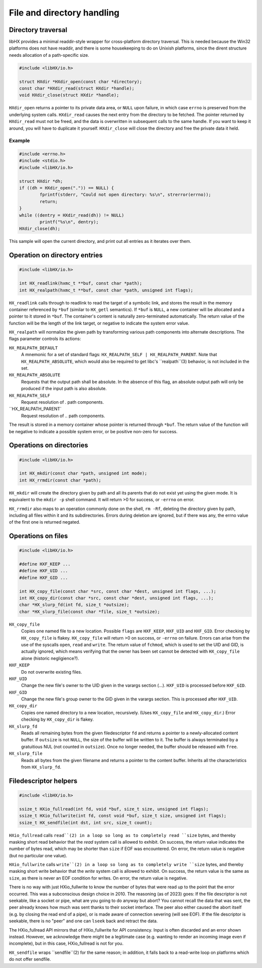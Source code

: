 ===========================
File and directory handling
===========================


Directory traversal
===================

libHX provides a minimal readdir-style wrapper for cross-platform directory
traversal. This is needed because the Win32 platforms does not have readdir,
and there is some housekeeping to do on Unixish platforms, since the dirent
structure needs allocation of a path-specific size.

.. code-block:: c

	#include <libHX/io.h>

	struct HXdir *HXdir_open(const char *directory);
	const char *HXdir_read(struct HXdir *handle);
	void HXdir_close(struct HXdir *handle);

``HXdir_open`` returns a pointer to its private data area, or ``NULL`` upon
failure, in which case ``errno`` is preserved from the underlying system calls.
``HXdir_read`` causes the next entry from the directory to be fetched. The
pointer returned by ``HXdir_read`` must not be freed, and the data is
overwritten in subsequent calls to the same handle. If you want to keep it
around, you will have to duplicate it yourself. ``HXdir_close`` will close the
directory and free the private data it held.


Example
-------

.. code-block:: c

	#include <errno.h>
	#include <stdio.h>
	#include <libHX/io.h>

	struct HXdir *dh;
	if ((dh = HXdir_open(".")) == NULL) {
		fprintf(stderr, "Could not open directory: %s\n", strerror(errno));
		return;
	}
	while ((dentry = HXdir_read(dh)) != NULL)
		printf("%s\n", dentry);
	HXdir_close(dh);

This sample will open the current directory, and print out all entries as it
iterates over them.


Operation on directory entries
==============================

.. code-block:: c

	#include <libHX/io.h>

	int HX_readlink(hxmc_t **buf, const char *path);
	int HX_realpath(hxmc_t **buf, const char *path, unsigned int flags);

``HX_readlink`` calls through to readlink to read the target of a symbolic
link, and stores the result in the memory container referenced by ``*buf``
(similar to ``HX_getl`` semantics). If ``*buf`` is ``NULL``, a new container
will be allocated and a pointer to it stored in ``*buf``. The container's
content is naturally zero-terminated automatically. The return value of the
function will be the length of the link target, or negative to indicate the
system error value.

``HX_realpath`` will normalize the given path by transforming various path
components into alternate descriptions. The flags parameter controls its
actions:

``HX_REALPATH_DEFAULT``
	A mnemonic for a set of standard flags: ``HX_REALPATH_SELF |
	HX_REALPATH_PARENT``. Note that ``HX_REALPATH_ABSOLUTE``, which would
	also be required to get libc's ``realpath``(3) behavior, is not
	included in the set.

``HX_REALPATH_ABSOLUTE``
	Requests that the output path shall be absolute. In the absence of this
	flag, an absolute output path will only be produced if the input path
	is also absolute.

``HX_REALPATH_SELF``
	Request resolution of `.` path components.

``HX_REALPATH_PARENT`
	Request resolution of `..` path components.

The result is stored in a memory container whose pointer is returned through
``*buf``. The return value of the function will be negative to indicate a
possible system error, or be positive non-zero for success.


Operations on directories
=========================

.. code-block:: c

	#include <libHX/io.h>

	int HX_mkdir(const char *path, unsigned int mode);
	int HX_rrmdir(const char *path);

``HX_mkdir`` will create the directory given by path and all its parents that
do not exist yet using the given mode. It is equivalent to the ``mkdir -p``
shell command. It will return >0 for success, or ``-errno`` on error.

``HX_rrmdir`` also maps to an operation commonly done on the shell, ``rm -Rf``,
deleting the directory given by path, including all files within it and its
subdirectories. Errors during deletion are ignored, but if there was any, the
errno value of the first one is returned negated.


Operations on files
===================

.. code-block:: c

	#include <libHX/io.h>

	#define HXF_KEEP ...
	#define HXF_UID ...
	#define HXF_GID ...

	int HX_copy_file(const char *src, const char *dest, unsigned int flags, ...);
	int HX_copy_dir(const char *src, const char *dest, unsigned int flags, ...);
	char *HX_slurp_fd(int fd, size_t *outsize);
	char *HX_slurp_file(const char *file, size_t *outsize);

``HX_copy_file``
	Copies one named file to a new location. Possible ``flags`` are
	``HXF_KEEP``, ``HXF_UID`` and ``HXF_GID``. Error checking by
	``HX_copy_file`` is flakey. ``HX_copy_file`` will return >0 on success,
	or ``-errno`` on failure. Errors can arise from the use of the syscalls
	``open``, ``read`` and ``write``. The return value of ``fchmod``, which
	is used to set the UID and GID, is actually ignored, which means
	verifying that the owner has been set cannot be detected with
	``HX_copy_file`` alone (historic negligience?).

``HXF_KEEP``
	Do not overwrite existing files.

``HXF_UID``
	Change the new file's owner to the UID given in the varargs section
	(...). ``HXF_UID`` is processed before ``HXF_GID``.

``HXF_GID``
	Change the new file's group owner to the GID given in the varargs
	section. This is processed after ``HXF_UID``.

``HX_copy_dir``
	Copies one named directory to a new location, recursively.
	(Uses ``HX_copy_file`` and ``HX_copy_dir``.) Error checking by
	``HX_copy_dir`` is flakey.

``HX_slurp_fd``
	Reads all remaining bytes from the given filedescriptor ``fd`` and
	returns a pointer to a newly-allocated content buffer. If ``outsize``
	is not ``NULL``, the size of the buffer will be written to it. The
	buffer is always terminated by a gratuitious NUL (not counted in
	``outsize``). Once no longer needed, the buffer should be released with
	``free``.

``HX_slurp_file``
	Reads all bytes from the given filename and returns a pointer to the
	content buffer. Inherits all the characteristics from ``HX_slurp_fd``.


Filedescriptor helpers
======================

.. code-block:: c

	#include <libHX/io.h>

	ssize_t HXio_fullread(int fd, void *buf, size_t size, unsigned int flags);
	ssize_t HXio_fullwrite(int fd, const void *buf, size_t size, unsigned int flags);
	ssize_t HX_sendfile(int dst, int src, size_t count);

``HXio_fullread`` calls ``read``(2) in a loop so long as to completely read
``size`` bytes, and thereby masking short read behavior that the *read* system
call is allowed to exhibit. On success, the return value indicates the number
of bytes read, which may be shorter than ``size`` if EOF was encountered. On
error, the return value is negative (but no particular one value).

``HXio_fullwrite`` calls ``write``(2) in a loop so long as to completely write
``size`` bytes, and thereby masking short write behavior that the *write*
system call is allowed to exhibit. On success, the return value is the same as
``size``, as there is never an EOF condition for writes. On error, the return
value is negative.

There is no way with just HXio_fullwrite to know the number of bytes that were
read up to the point that the error occurred. This was a subconscious design
choice in 2010. The reasoning (as of 2023) goes: If the file descriptor is not
seekable, like a socket or pipe, what are you going to do anyway but abort? You
cannot recall the data that was sent, the peer already knows how much was sent
thanks to their socket interface. The peer also either caused the abort itself
(e.g. by closing the read end of a pipe), or is made aware of connection
severing (will see EOF). If the file descriptor is seekable, there is no "peer"
and one can ``lseek`` back and retract the data.

The HXio_fullread API mirrors that of HXio_fullwrite for API consistency. Input
is often discarded and an error shown instead. However, we acknowledge there
might be a legitimate case (e.g. wanting to render an incoming image even if
incomplete), but in this case, HXio_fullread is not for you.

``HX_sendfile`` wraps ``sendfile``(2) for the same reason; in addition, it
falls back to a read-write loop on platforms which do not offer sendfile.
